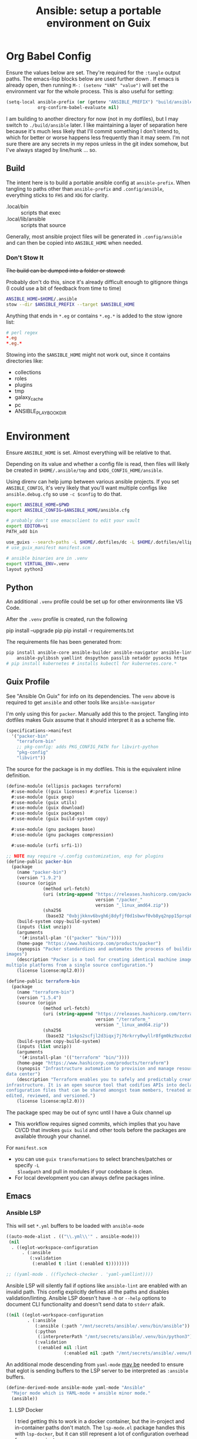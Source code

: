 :PROPERTIES:
:ID:       2b7dae76-003f-4714-b621-c046d855fe3e
:END:
#+TITLE: Ansible: setup a portable environment on Guix
#+CATEGORY: slips
#+property: header-args            :tangle-mode (identity #o400) :mkdirp yes
#+property: header-args:conf       :tangle-mode (identity #o600) :mkdirp yes
#+property: header-args:sh         :tangle-mode (identity #o500) :mkdirp yes
#+property: header-args:shell      :tangle-mode (identity #o500) :mkdirp yes
#+property: header-args:scheme     :tangle-mode (identity #o500) :mkdirp yes
#+property: header-args:emacs-lisp :tangle-mode (identity #o600) :mkdirp yes
#+TAGS:

* Org Babel Config

Ensure the values below are set. They're required for the =:tangle= output
paths. The emacs-lisp blocks below are used further down . If emacs is already
open, then running =M-: (setenv "VAR" "value")= will set the environment var for
the whole process. This is also useful for setting:

#+begin_src emacs-lisp
(setq-local ansible-prefix (or (getenv "ANSIBLE_PREFIX") "build/ansible")
            org-confirm-babel-evaluate nil)
#+end_src

I am building to another directory for now (not in my dotfiles), but I may
switch to =./build/ansible= later.  I like maintaining a layer of separation
here because it's much less likely that I'll commit something I don't intend to,
which for better or worse happens less frequently than it may seem. I'm not sure
there are any secrets in my repos unless in the git index somehow, but I've
always staged by line/hunk ... so.

** Build

The intent here is to build a portable ansible config at =ansible-prefix=.  When
tangling to paths other than =ansible-prefix= and =.config/ansible=, everything
sticks to =FHS= and =XDG= for clarity.

+ .local/bin :: scripts that exec
+ .local/lib/ansible :: scripts that source

Generally, most ansible project files will be generated in =.config/ansible= and
can then be copied into =ANSIBLE_HOME= when needed.

*** Don't Stow It

+The build can be dumped into a folder or stowed:+

Probably don't do this, since it's already difficult enough to gitignore
things (I could use a bit of feedback from time to time)

#+begin_src sh
ANSIBLE_HOME=$HOME/.ansible
stow --dir $ANSIBLE_PREFIX --target $ANSIBLE_HOME
#+end_src

Anything that ends in =*.eg= or contains =*.eg.*= is added to the stow ignore list:

#+begin_src conf
# perl regex
*.eg
*.eg.*
#+end_src

Stowing into the =$ANSIBLE_HOME= might not work out, since it contains
directories like:

+ collections
+ roles
+ plugins
+ tmp
+ galaxy_cache
+ pc
+ ANSIBLE_PLAYBOOK_DIR

* Environment

Ensure =ANSIBLE_HOME= is set. Almost everything will be relative to that.

Depending on its value and whether a config file is read, then files will likely
be created in =$HOME/.ansible/tmp= and =$XDG_CONFIG_HOME/ansible=.

Using direnv can help jump between various ansible projects. If you set
=ANSIBLE_CONFIG=, it's very likely that you'll want multiple configs like
=ansible.debug.cfg= so use =-c $config= to do that.

#+begin_src sh :tangle (expand-file-name ".envrc.eg" ansible-prefix)
export ANSIBLE_HOME=$PWD
export ANSIBLE_CONFIG=$ANSIBLE_HOME/ansible.cfg

# probably don't use emacsclient to edit your vault
export EDITOR=vi
PATH_add bin

use_guixs --search-paths -L $HOME/.dotfiles/dc -L $HOME/.dotfiles/ellipsis -m manifest.scm
# use_guix_manifest manifest.scm

# ansible binaries are in .venv
export VIRTUAL_ENV=.venv
layout python3
#+end_src

** Python

An additional =.venv= profile could be set up for other environments like VS Code.

After the =.venv= profile is created, run the following

#+begin_example shell
pip install --upgrade pip
pip install -r requirements.txt
#+end_example

The requirements file has been generated from:

#+begin_src sh
pip install ansible-core ansible-builder ansible-navigator ansible-lint \
    ansible-pylibssh yamllint dnspython passlib netaddr pysocks httpx
# pip install kubernetes # installs kubectl for kubernetes.core.*
#+end_src

** Guix Profile

See "Ansible On Guix" for info on its dependencies. The =venv= above is required
to get =ansible= and other tools like =ansible-navigator=

I'm only using this for =packer=. Manually add this to the project. Tangling
into dotfiles makes Guix assume that it should interpret it as a scheme file.

#+begin_src scheme :tangle (expand-file-name "manifest.scm" ansible-prefix)
(specifications->manifest
  '("packer-bin"
    "terraform-bin"
    ;; pkg-config: adds PKG_CONFIG_PATH for libvirt-python
    "pkg-config"
    "libvirt"))
#+end_src

The source for the package is in my dotfiles. This is the equivalent inline
definition.

#+begin_src scheme
(define-module (ellipsis packages terraform)
  #:use-module ((guix licenses) #:prefix license:)
  #:use-module (guix gexp)
  #:use-module (guix utils)
  #:use-module (guix download)
  #:use-module (guix packages)
  #:use-module (guix build-system copy)

  #:use-module (gnu packages base)
  #:use-module (gnu packages compression)

  #:use-module (srfi srfi-1))

;; NOTE may require ~/.config customization, esp for plugins
(define-public packer-bin
  (package
    (name "packer-bin")
    (version "1.9.2")
    (source (origin
              (method url-fetch)
              (uri (string-append "https://releases.hashicorp.com/packer/"
                                  version "/packer_"
                                  version "_linux_amd64.zip"))
              (sha256
               (base32 "0xbjjkknv6bvgh6j8dyfjf0d1sbwvf0vb8yq2npp15prsp84izil"))))
    (build-system copy-build-system)
    (inputs (list unzip))
    (arguments
     '(#:install-plan '(("packer" "bin/"))))
    (home-page "https://www.hashicorp.com/products/packer")
    (synopsis "Packer standardizes and automates the process of building
images")
    (description "Packer is a tool for creating identical machine images for
multiple platforms from a single source configuration.")
    (license license:mpl2.0)))

(define-public terraform-bin
  (package
    (name "terraform-bin")
    (version "1.5.4")
    (source (origin
              (method url-fetch)
              (uri (string-append "https://releases.hashicorp.com/terraform/"
                                  version "/terraform_"
                                  version "_linux_amd64.zip"))
              (sha256
               (base32 "1skps2scfjl2d3iqxj7j76rkrry0wyllr8fgm0kz9xzc6x8w1n8n"))))
    (build-system copy-build-system)
    (inputs (list unzip))
    (arguments
     '(#:install-plan '(("terraform" "bin/"))))
    (home-page "https://www.hashicorp.com/products/terraform")
    (synopsis "Infrastructure automation to provision and manage resources in any cloud or
data center")
    (description "Terraform enables you to safely and predictably create, change, and improve
infrastructure. It is an open source tool that codifies APIs into declarative
configuration files that can be shared amongst team members, treated as code,
edited, reviewed, and versioned.")
    (license license:mpl2.0)))
#+end_src

The package spec may be out of sync until I have a Guix channel up

+ This workflow requires signed commits, which implies that you have CI/CD that
  invokes =guix build= and other tools before the packages are available through
  your channel.

For =manifest.scm=

+ you can use =guix transformations= to select branches/patches or specify =-L
  $loadpath= and pull in modules if your codebase is clean.
+ For local development you can always define packages inline.

** Emacs

*** Ansible LSP

This will set =*.yml= buffers to be loaded with =ansible-mode=

#+begin_src emacs-lisp  :tangle (expand-file-name ".dir-locals.eg.el" ansible-prefix)
((auto-mode-alist . (("\\.yml\\'" . ansible-mode)))
 (nil
  . ((eglot-workspace-configuration
      . (:ansible
         (:validation
          (:enabled t :lint (:enabled t))))))))

;; ((yaml-mode . ((flycheck-checker . 'yaml-yamllint))))
#+end_src

Ansible LSP will silently fail if options like =ansible-lint= are enabled with
an invalid path. This config explicitly defines all the paths and disables
validation/linting. Ansible LSP doesn't have =-h= or =--help= options to
document CLI functionality and doesn't send data to =stderr= afaik.

#+begin_src emacs-lisp
((nil ((eglot-workspace-configuration
        . (:ansible
           (:ansible (:path "/mnt/secrets/ansible/.venv/bin/ansible"))
           (:python
            (:interpreterPath "/mnt/secrets/ansible/.venv/bin/python3"))
           (:validation
            (:enabled nil :lint
                      (:enabled nil :path "/mnt/secrets/ansible/.venv/bin/ansible-lint"))))))))
#+end_src

An additional mode descending from =yaml-mode= _may be_ needed to ensure that
eglot is sending buffers to the LSP server to be interpreted as =:ansible=
buffers.

#+begin_src emacs-lisp
(define-derived-mode ansible-mode yaml-mode "Ansible"
  "Major mode which is YAML-mode + ansible minor mode."
  (ansible))
#+end_src

**** LSP Docker

I tried getting this to work in a docker container, but the in-project and
in-container paths don't match. The =lsp-mode.el= package handles this with
=lsp-docker=, but it can still represent a lot of configuration overhead for
some projects.

It may be possible if using =docker-tramp=, but you must interact with the
project as though it's remote.

Since Ansible LSP may run EE containers, it would break that functionality
... unless ...  =¯\_(ツ)_/¯=

#+begin_quote
There is always a way... SMH
#+end_quote

** VS Code

I must have missed the Guix =vscodium= package or decided to try the flatpak.

** Ansible

*** Execution Environment

A custom EE is needed for Kubernetes & Helm dependencies when running from Guix

Docs:

+ Ansible Controller [[https://docs.ansible.com/automation-controller/latest/html/userguide/execution_environments.html][Execution Environments]]
+ [[Ansible execution environment images for ][Ansible EE Images for Airgapped Environments]]: unnecessary here, but airgapped
  guides are generally great resources for mapping out everything "you don't
  need to know about [yet]"

**** Helm EE

When building Helm charts, at least some network state will probably need to be
passed or fetched. I'll probably thin it out later.

#+begin_src yaml :tangle (expand-file-name "ee/helm-env.eg.yml" ansible-prefix)
version: 3

images:
  base_image:
    # centos stream doesn't have helm (repology says no one does)
    name: quay.io/fedora/fedora:39

dependencies:

  python: ../requirements.txt
  python_interpreter:
    package_system: python39
    python_path: /usr/bin/python3.9

  # yamllint dnspython passlib
  # [ansible-]pylibssh
  # python-kubernetes

  # this has a github dependency, so a separate req.yml is needed
  # galaxy: ../requirements.yml
  galaxy:
    collections:
      # basic
      - name: community.general
      - name: ansible.posix
      - name: ansible.netcommon
      - name: ansible.utils
      - name: fedora.linux_system_roles

      # container/vm
      - name: kubernetes.core
      - name: containers.podman
      - name: community.grafana
      - name: community.libvirt

      # networking
      - name: cisco.ios
      - name: pfsensible.core

      # security
      - name: community.hashi_vault
      - name: community.crypto
      - name: devsec.hardening

  system:
    - helm # [platform:rpm]

  ansible_core:
    package_pip: ansible-core==2.15.0
  ansible_runner:
    package_pip: ansible-runner==2.3.3

  # ansible==8.0.0
  # ansible-compat==4.1.2
  # ansible-core==2.15.0
  # ansible-pylibssh==1.1.0

# options:
#   skip_ansible_check: False # default
#   tags: # throws an error
#    - ansible-helm-env:latest

additional_build_files:
  - src: ./ansible.cfg
    dest: configs

additional_build_steps:
  prepend_base:
    - RUN echo This is a prepend base command!
    # potentially enable package repos, update CA or modify system state here.

  prepend_galaxy:
    - ADD _build/configs/ansible.cfg /etc/ansible/ansible.cfg

  prepend_final:
    - RUN whoami
    - RUN cat /etc/os-release

  append_final:
    - RUN echo This is a post-install command!
#+end_src

***** EE Ansible.cfg

This could drift (like everything else)

#+begin_src conf :tangle (expand-file-name "ee/helm-env.eg.yml" ansible-prefix)
[defaults]
nocows=1
# inventory=inventory.yml
transport=ssh
filter_plugins=plugins/filter

[inventory]
any_unparsed_is_failed=True

#+end_src

**** Testing Helm Image

#+begin_src sh
ansible-navigator exec --ee true --eei ansible-helm-env:latest "helm --help"
#+end_src

**** Sharing Sockets

Depending on how badly you'd like to expose secrets on disk, then you may want
to share GPG sockets with the container:

+ You probably don't though, do you?
+ Because that's a pretty bad idea isn't it?
+ You'd just rather have vault in a cluster, wouldn't you?
+ ... yeh, you probably would.

How to do this? It's not worth it, but I try explaining [[https://github.com/dcunited001/zettelkasten/blob/master/slips/20230726211109-containers_sharing_unix_sockets.org][here]] anyways.

**** Verifying Signatures

I was going to just pass a keyring with the main sigs to the =ansible-builder=
to refer to later. However signing really is just employed for closed settings &
networks. See [[https://www.ansible.com/blog/digitally-signing-ansible-content-collections-using-private-automation-hub][Digitally Signing Ansible Content Collections]], which is some quick
scripts to build the keyring.

#+begin_example shell
# signatures: []
cat ./collections/ansible_collections/*info/GALAXY.yml | grep signatures
#+end_example

*** Vault

**** Using Your Host OS Keyring

See vault-keyring-client.py in [[github:ansible-community/contrib-scripts][ansible-community/contrib-scripts]]

**** GPG-Protected Vault Password

If you're using a Yubikey for GPG, you can also use it to encrypt your Ansible
Vault password.

***** Using File Descriptors

Invoke the playbook command like this:

#+begin_src sh
ansible-playbook -i inventory.yml --vault-pass-file <(gpg -d mypass.gpg) tasks/foobar.yml
#+end_src

I'm not super confident in using file descriptors to protect the password, so
there's another way you can use

***** Using A Script

From [[https://gitlab.com/tomaskadlec/ansible-vault-gpg][gitlab.com/tomaskadlec/ansible-vault-gpg]].

Set this in your =ansible.cfg=

#+begin_example conf
vault_password_file=bin/vaultgpgpass
#+end_example

Create a script, ensure it has the =#!/bin/sh= directive and chmod it.

#+begin_src
#!/bin/sh
gpg --batch --use-agent --decrypt mypass.gpg
#+end_src

It will follow whatever policies your agent sets. This could be script that
makes a call to unix =pass= as well.

*** Ansible Navigator

[[github:ansible/ansible-navigator][ansible/ansible-navigator]] is a TUI for exploring the local ansible
environment. It launches automations via a docker container by default.

#+begin_src yaml :tangle (expand-file-name ".config/ansible/ansible-navigator.eg.yml" ansible-prefix)
---
ansible-navigator:
  editor:
    command: gmacsclient -nw {filename} +{line_number}
    console: true
#+end_src

Judging by the source, opening a file in =$EDITOR= doesn't allow you to save
changes, meaning you'll have to save over the file in its path. The app is for
quick exploration of a project or environment, which it does well.

To run any ansible commands, by default, it uses the
=ghcr:io/ansible/creator-ee:v0.17.0= image.

**** Using the GPG Vault Script

Passing the password to the Navigator environment requires running with =mode:
stdout=, which makes it less of a TUI. You can get around this with aliases and
multiple Navigator configurations, but that's a hassle.

Using the GPG Vault Script above requires disabling the EE Container, as it has
a separate GPG agent. The only way to address that is by creating a custom
container or a volume with the GPG agent config, then making your local GPG
agent socket accessible from within the EE container. I wouldn't recommend
that...

Add the following to your =ansible-navigator.yml=

#+begin_example yaml
---
ansible-navigator:
  execution-environment:
    enabled: False
  ansible:
    cmdline: --vault-password-file bin/vaultgpgpass
#+end_example

If you set a conflicting value for =vault_password_file= in =ansible.cfg=, you
can override it here or pass =ANSIBLE_VAULT_PASSWORD_FILE== to empty it out.

#+begin_example yaml
ansible-navigator:
  mode: stdout
  enable-prompts:
  execution-environment:
    enabled: True
  ansible:
    cmdline: --vault-ask-pass
#+end_example

You could override it as an ENV var to pass it to the EE container. This has
potential problems, though you should already trust your EE container.

+ AFAIK you can only pass the gpg protected password by forwarding a socket
+ you can set =ANSIBLE_VAULT_PASSWORD_FILE= in the environment passed to EE, but
  you have to set ={ enable-prompts: true, mode: stdout }=

*** Ansible support script

These aliases provide some useful reminders of important CLI options.

#+begin_src sh :tangle (expand-file-name ".local/lib/ansible/init_ansible.eg.sh" ansible-prefix)
alias ansplay="ansible-playbook -i inventory.yml --vault-pass-file <(gpg -d vault.gpg)"
alias ans="ansible -i inventory.yml --vault-pass-file <(gpg -d vault.gpg)"

# ansbuild -f ee-helm.yml
# alias ansbuild="ansible-builder -t 'ans-ee:latest' --prune-images"
alias ansbuild="ansible-builder build --prune-images --context ee/build -t ansible-helm-env:latest"

#alias ansnav="ansible-navigator -i inventory.yml --vault-pass-file <(gpg -d pass.gpg)"

ansnav() {
  local command=${1:-welcome}
  local inventory=${2:-inventory.yml}
  local vault_file=${3:-vault.gpg}
  ansible-navigator $command -i $inventory --vault-pass-file <(gpg -d $vault_file)
}
#+end_src

+ I'm not too worried about posting the GPG usage, since I'm not so sure that
  relying on GPG/Yubikey to protect secrets is viable.
+ It probably won't work when you're on a team, but for me, I don't need network
  services at the moment to
+ However secrets are provided, the method needs to work for =ansible=,
  =terraform=, =packer= and other tools, but many of these require
  containers/VM's in their workflow.
+ If you're not relying on the network -- firewall, services, authentication,
  etc. -- you're probably doing it wrong. It's basically impossible to secure
  workstations without shifting the burden to the network.

* Ansible

** Config

Some naïve example settings:

#+begin_src conf :tangle (expand-file-name ".config/ansible/ansible.eg.cfg" ansible-prefix)

[tags]

[defaults]
nocows=1

# * inventory
inventory=inventory.yml

# * playbooks

# * facts

# gather_subset=

# * logs

# ** logs: options

# ** logs: ansible validation

# ** logs: yaml validation

# ** logs: jinja2 validation

# * auth

# ** vault

# ** connection
transport=ssh

# * roles & collections

# * modules & module_utils

# * plugins

# ** filters

# ** group vars:

# ** plugin paths

# * [defaults]

[privilege_escalation]


[persistent_connection]


[connection]


[ssh_connection]

# for multiplexed SSH connections (ssh can reconnect for 5 minutes)
ssh_args=-o ControlMaster=auto -o ControlPersist=300
control_path=%(directory)s/ansible-ssh-%%r@%%h:%%p
control_path_dir=.ssh/sockets

[colors]


[selinux]


[diff]


[galaxy]

display_progress=True


[inventory]

any_unparsed_is_failed=True

[netconf_connection]


[paramiko_connection]


[jinja2]

#+end_src

*** Comparing against defaults

Run to generate defaults and diff.

#+begin_src sh :results output silent :file (expand-file-name ".config/ansible/ansible.cfg.defaults" ansible-prefix)
ansible-config init --disabled -t --format=ini
#+end_src

The =--format env= option can be evaluated or appended to a =.envrc=.

*** Dumping configs

Here the formats are json, yaml, or ini and are incompatible with the above, though

#+begin_src sh
ansible-config dump -c $config --only-changes -t --format=$format
#+end_src

** Plugins

#+begin_example conf
# [callback_slack]
# channel = #thechannel
# username = fdsa
# webhook_url = env:SLACK_WEBHOOK_URL

# [callback logstash]
# port = env:LOGSTASH_PORT
# server = env:LOGSTASH_SERVER
# type = env:LOGSTASH_TYPE
#+end_example

*** TODO include other collections/roles paths?


*** PFSense Lookup Plugin

To show docs on the =pfsensible.core.pfsense= lookup plugin, run =ansible-doc -t
lookup pfsensible.core.pfsense=

The =pf.yml= file describes network topology/state and is required to use the
lookup plugin. An example is available in the docstrings at the =pfsense.py=
link. Four sections are required in =pf.yml=:

+ pfsenses
+ rules
+ hosts_aliases
+ ports_aliases

Since the plugin source contains a =main()= and whatnot, then once the plugin is
set up, you can run command's like what's below. This allows you to quickly dump
the state.

#+begin_src sh
pfpath=collections/ansible_collections/pfsensible/core/plugins/lookup
$pfpath/pfsense.py pf.yml pf1
#+end_src


**** TODO fix description:
+ [ ] copy to lookup_plugins
+ [ ] install dnspython

To make the [[https://github.com/pfsensible/core/blob/master/plugins/lookup/pfsense.py][pfsense.py]] lookup plugin available to run as a script, either:

+ copy the lookup plugin =$pfpath/pfsense.py= to =./lookup_plugins=
+ or append the plugin's path within your =collections= directory to the
  =lookup_plugins= path in your =ansible.cfg=.
+ use =ansible-runner run -m pfsense= but you'll need to fix the module path. i
  couldn't get this to work and needed to move on. there aren't many examples of
  using =ansible-runner= where a script is run with =main()=


** Inventory

An example of inventory.

#+begin_src conf :tangle (expand-file-name ".config/ansible/inventory.eg.yml" ansible-prefix)
all:
  ansible_port: 2020
  # ansible_user: ansible
  # ansible_host: 123.123.123.123
  hosts:
    host1.local:
      ansible_user: root
    host2.local:
      ansible_user: ansible
    vm1.vm.local:
      ansible_user: ansible
    guix1.vm.local:
      ansible_user: ansible
    router1.net.local:
      ansible_user: admin
    router1.net.local:
      ansible_user: admin
    host1.k3s.local:
      ansible_user: ansible
    vm1.cloud.com:
      ansible_user: ansible

  children:
    cisco:
      # TODO: shell-only
      hosts:
        router1.net.local:
          ansible_user: ansible

    ddwrt:
      # TODO: ash only (not bash)
      hosts:
        router2.net.local:
          ansible_user: admin

    guix:
      ansible_python_interpreter: /run/current-system/profile/bin/python3
      hosts:
        host2.local:

    centos:
      hosts:
        host1.local:

    vm:
      hosts:
        vm1.vm.local:
        vm2.vm.local:
          ansible_python_interpreter: /run/current-system/profile/bin/python3

    # kubernetes example at https://github.com/techno-tim/k3s-ansible
    k3s:
      hosts:
        host1.local:
#+end_src

And then =group_vars/*.yml=, though =system_timezone= should be fetched
dynamically and stored as a fact.

#+begin_src yaml :tangle (expand-file-name ".config/ansible/group_vars/all.yml" ansible-prefix)
---
system_timezone: "America/New_York"

#+end_src

To see the hostvars applied to a group, use the =debug= module

#+begin_src sh
group=all

# for all vars
ansible $group -m debug -a "var=hostvars"

# for a specific var inherited from a group
ansible $group -m debug -a "var=system_timezone"
#+end_src


* Setup

** External Services

*** Galaxy

Getting access to Galaxy from behind a firewall is kind of a mess. It works
occasionally, but there's quite a bit of CDN magic that happens. You'll need a
mirror. However ... and I don't know why I didn't just switch gears earlier
... you can just pop the controller off the subnet. A protected Ansible AWX
would be a bit different. See the =pulp/pulp_

The Ansible Galaxy url's are nice and mnemonic: =galaxy.ansible.com/$namespace/$collection=

#+begin_src yaml :tangle (expand-file-name ".config/ansible/requirements.eg.yml" ansible-prefix)
---
collections:

  # basic
  - name: community.general
  - name: ansible.posix
  - name: ansible.netcommon
  - name: ansible.utils

  # you really don't want to overlook this one...
  - name: fedora.linux_system_roles

  # container/vm
  - name: kubernetes.core
  - name: containers.podman
  - name: community.grafana
  - name: community.libvirt

  # networking
  - name: cisco.ios
  - name: pfsensible.core
  - name: ansibleguy.opnsense

  # security
  - name: community.hashi_vault
  - name: community.crypto
  - name: devsec.hardening

roles:
  # manage subuid/subgid for users
  - name: rwxd.subuid_subgid
    version: v1.0.4
    src: git@github.com:rwxd/ansible-role-subuid_subgid.git
    scm: git
#+end_src

Other collections

+ awx.awx
+ openvswitch.openvswitch
+ lvrfrc87.git_acp

**** TODO potentially refactor to meta/requirements.yml and meta

*** Ansible Vault

*** AWX

** Playbooks

Hmmmm... thanks [[https://bruxy.regnet.cz/web/linux/EN/bash-cheat-sheet/][Bash Cheatsheet]]. Noam Chomsky gently weeps colorlessly for
Tarzan-child of wilderness (reference to alienation)

#+begin_src sh :var prefix=ansible-prefix
unset $dryrun
#prefix=
#dryrun=echo
#dryrun=
centos=$prefix/roles/centos
gcloud=$prefix/roles/gcloud
virt=$prefix/roles/virt
qemu=$prefix/roles/qemu

role_dirs="tasks,handlers,templates,files,vars,defaults"
dircmd=${dryrun-"mkdir -p"}
filecmd=${dryrun-"touch"}

if [ -e $prefix ]; then
    echo "creating template at $prefix"
    $filecmd $prefix/{homelab,cloud,virt,qemu}

    # make root directory
    $dircmd $prefix/{group_vars,host_vars}
    $dircmd $prefix/{library,module_utils,filter_plugins,tasks}

    # make role directories
    $dircmd {$centos/,$gcloud/,$virt/,$qemu/}{tasks,handlers}
    $dircmd {$centos/,$gcloud/,$virt/,$qemu/}{templates,files,vars,defaults}
    $dircmd {$centos/,$gcloud/,$virt/,$qemu/}{meta,library,module_utils,lookup_plugins}

    # this also works
    # $filecmd {$centos/,$gcloud/,$virt/,$qemu/}{tasks,handlers}/main.yml
else
    echo "set prefix"
fi

#+end_src

#+RESULTS:
: creating template at /mnt/secrets/test

I'm sure there's a better way to do this, but i've looked. In the various
attempts at learning ansible, I've way too much time looking for templating
tools that were not ad-hoc github collections

**** PFSensible Ports Playbook

I couldn't really get the =pfsensible= lookup plugin to work -- too many parsing
issues. So I gave up. However, the aggregate tasks still work.

This is a fairly standalone playbook, which is difficult to come by for PFSense,
though it would need to be run before other pfsense plugins. This is really the
difficulty in managing PFSense XML: there are logical dependencies between the
names used in firewall rules.

Some of the protocols lack IP protocol number specifications -- for GRE, for
example. Here's the key for the protocol names:

+ p_ :: tcp/udp (or non-specified)
+ t_ :: tcp
+ u_ :: udp

#+begin_src yaml
---
- hosts: pfsense
  gather_facts: true
  connection: ssh

  tasks:
    - name: "setup port aliases"
      pfsensible.core.pfsense_aggregate:
        aggregated_aliases:
          - { name: p_dns, type: port, address: 53, state: present }
          - { name: t_ssh, type: port, address: 22, state: present }
          - { name: u_ntp, type: port, address: 123, state: present }
          - { name: u_ipsec, type: port, address: 500 4500, state: present }
          - { name: p_awx, type: port, address: 9191, state: present }
          - { name: p_cockpit, type: port, address: 9090, state: present }
          - { name: p_prox_coro, type: port, address: 5404-5405, state: present }
          - { name: p_prox_web, type: port, address: 8006, state: present }
          - { name: p_synct_gui, type: port, address: 8384, state: present }
          - { name: t_synct, type: port, address: 22000, state: present }
          - { name: u_synct, type: port, address: 21027, state: present }
          - { name: u_dchpv6, type: port, address: 546-547, state: present, descr: "DHCPv6 546-547 (UDP)" }
          - { name: p_gnunet, type: port, address: 2086 1080, state: present, descr: "GNUnet" }
          - { name: p_https, type: port, address: 443, state: present }
          - { name: p_http, type: port, address: 80, state: present }
          - { name: t_hkps, type: port, address: 11371, state: present }
          - { name: t_imap, type: port, address: 143, state: present }
          - { name: t_imaps, type: port, address: 993, state: present }
          - { name: t_irc, type: port, address: 6667, state: present }
          - { name: t_irc_all, type: port, address: 6660-6669 7000, state: present }
          - { name: u_mdns, type: port, address: 5353, state: present }
          - { name: t_ldap, type: port, address: 389, state: present }
          - { name: t_ldaps, type: port, address: 636, state: present }
          - { name: t_smtp, type: port, address: 25, state: present }
          - { name: t_smtps, type: port, address: 465, state: present }
          - { name: t_smtps_sub, type: port, address: 587, state: present }
          - { name: t_nntp, type: port, address: 119, state: present }
          - { name: t_nntps, type: port, address: 563, state: present }
          - { name: u_openvpn, type: port, address: 1194, state: present }
          - { name: t_pop3, type: port, address: 110, state: present }
          - { name: t_pop3s, type: port, address: 993, state: present }
          - { name: t_postgres, type: port, address: 5432, state: present }
          # PPTP also uses IP protocol 47 (GRE)
          - { name: t_pptp, type: port, address: 1723, state: present }
          - { name: t_rdp, type: port, address: 3389, state: present }
          - { name: t_rsync, type: port, address: 873, state: present }
          - { name: u_snmp, type: port, address: 161-162, state: present }
          - { name: t_snmp, type: port, address: 161, state: present }
          - { name: t_squid, type: port, address: 3128, state: present }
          - { name: p_syslog, type: port, address: 514, state: present }
          - { name: u_tftp, type: port, address: 69, state: present }
          - { name: u_traceroute, type: port, address: 33434-33524, state: present }
          - { name: t_vnc, type: port, address: 5900-5999, state: present }
          - { name: t_vncl, type: port, address: 5500, state: present }
          - { name: t_bgp, type: port, address: 179, state: present }
          - { name: t_ceph, type: port, address: 6789 3300 6800-7300, state: present }
          - { name: t_ceph_extra, type: port, address: 6800-7300, state: present }


    - name: "setup mirrors aliases"
      pfsensible.core.pfsense_aggregate:
        aggregated_aliases:
          - name: mirrors_debian
            state: present
            type: host
            address: ftp.us.debian.org security.debian.org enterprise.proxmox.com downloads.proxmox.com mirror.cogentco.com debian.uchicago.edu mirror.keystealth.org mirror-new.csail.mit.edu debian.gtisc.gatech.edu mirror.us.oneandone.net
          - name: mirrors_fedora
            state: present
            type: host
            address: fedoraproject.org centos.org mirrors.centos.org mirror.centos.org mirror.stream.centos.org download.cf.centos.org dl.fedoraproject.org registry.fedoraproject.org
          - name: mirrors_guix
            state: present
            type: host
            address: ci.guix.gnu.org git.savannah.gnu.org bordeaux.guix.gnu.org
          - name: mirrors_nonguix
            state: present
            type: host
            address: substitutes.nonguix.org
          - name: mirrors_proxmox
            state: present
            type: host
            address: download.proxmox.com
          - name: hkps_keyservers
            state: present
            type: host
            address: keys.openpgp.org hpks.pool.sks-keyservers.net pgp.ocf.berkely.net
          - name: reg_fedora
            state: present
            type: host
            address: registry.fedoraproject.org registry.centos.org
          - name: reg_docker
            state: present
            type: host
            address: docker.io auth.docker.io registry-1.docker.io index.docker.io production.cloudflare.docker.io
          # #!$#@!%@!B %!@#$%
          - name: git_github
            state: present
            type: host
            address: github.com
          - name: dns_adguard
            state: present
            type: host
            address: 94.140.14.14 94.140.15.15 2a10:50c0::bad1:ff 2a10:50c0::bad2:ff
          - name: ca_verisign
            state: present
            type: host
            address: nstld.verisign-grs.com a.root-servers.net
#+end_src

** Facts

*** Printing Available Facts

This allows you to print out facts, but there's usually too many to be useful

#+begin_src yaml
---
- hosts: hostgroup
  tasks:
    - name: print firewall facts
      ansible.builtin.debug:
        var: ansible_facts
#+end_src

You could instead invoke the setup module directly and filter what's returned
([[https://www.educba.com/ansible-facts][source]])

#+begin_src sh
ansible hostpattern -e@myvault.yml --ask-vault-password -m setup -a "filter=ansible_mounts"
#+end_src

You can also invoke =.*_info= modules directly to extract existing configuration.

#+begin_src src
ansible centos --ask-vault-password -e@vault.yml -b -m ansible.posix.firewalld_info
#+end_src

*** Facts for Linux System Roles

There are two facts modules for =fedora.linux_system_roles=, below =$lsr_module=

+ fedora.linux_system_roles.firewall_lib_facts
+ fedora.linux_system_roles.selinux_modules_facts

The command below will output them.

+ Use =-bK= if you need to supply the become password.
+ You can't pass =-a "firewall: { detailed: yes }"= or any module arguments

#+begin_src sh
ansible -i $inventory_file -m $lsr_module -b $host
#+end_src

*** Transform STDOUT to YAML

Add =community.general= to your =requirements.yml= and download it from Ansible
Galaxy. Then specify it in your =ansible.cfg=.

#+begin_src conf
[defaults]
# either yaml or community.general.yaml should work
stdout_callback=yaml

# for ad-hoc commands using the `ansible` command
bin_ansible_callbacks=True
#+end_src

The following environment variables accomplish the same.

+ ANSIBLE_STDOUT_CALLBACK :: yaml
+ ANSIBLE_LOAD_CALLBACK_PLUGINS :: True

This is supposed to work, but doesn't produce any output for me using =ansible=

#+begin_src
ansible-command ... | sed -e 's/.*SUCCESS.*/}/g' | yq -y
#+end_src

Of course, that only works for a single host at a time.

*** Transforming Facts to YAML

Fortunately, ansible provides a few ways to do this, though there doesn't appear
to be a command-line option for it. You can use =register= in your playbook
config for extracting info into playbooks generally, which is indeed more useful
than =jq= and =yq= in most situations.

**** TODO fix this playbook

This doesn't really work, though it's unclear why.

#+begin_src yaml
---
- hosts: centos
  become: yes
  tasks:
    - name: Extract firewalld info
      register: fwresult
      ansible.posix.firewalld_info:
        # how do i specify no arguments to this module?
        # ansible centos --ask-vault-password -b \
        #  -e@vault.yml -m ansible.posix.firewalld_info
        zones:
          - public
    - name: I've tried defining the local_action in multiple scopes
      local_action:
        copy:
        content: "{{ fwresult | to_yaml }}"x
        dest: /tmp/firewalld_info.yml
#+end_src

**** Using =yq= to transform output

To transform =firewalld_info= results into yaml, you could also use =jq= and
=yq=.

#+begin_src sh
fw_info="$(mktemp)"
ansible centos -b -m ansible.posix.firewalld_info \
    --ask-vault-password -e@vault.yml > $fw_info

cat $fw_info | yq -y . > /tmp/firewalld.yml
#+end_src


*** TODO ansible facts metadata

This can easily contain sensitive data, so you should be aware of where these
files/logs get generated on your system. If you do not fully understand the
=ansible.cfg=, then the default settings will leave these laying around AFAIK.

When using =ansible -m $module= directly, particularly with info modules or when
gathering facts, the =--tree= option outputs to a specific directory.

* Ansible on Guix

Python will need to be installed separately (which is good)

|--------------+---------+----------------------------|
| package      | version | desc                       |
|--------------+---------+----------------------------|
| ansible      |   7.4.0 | provides ansible-community |
| ansible-core |  2.14.4 | provides ansible-core      |
|--------------+---------+----------------------------|

** Build a relocatable guix profile:

I would generally recommend against going through this, since =guix shell=
basically gains the same benefits. So I removed the loading from the =init-ansible.sh= script

However, it does provide a portable Ansible with consistent dependencies and
controllable environment. It's a generally interesting facet of Guix. I guess
other package archives could basically install to an arbitrary path, but this
generally needs to be provided ahead of time, unless stowed somewhere.

+ --system aarch64-linux :: makes the manifest portable to arm64
+ --relocatable :: twice enables binaries requiring user
  namespaces to function with a fallback execution engine
  - you may want the -RR relocatable option
+ -S :: creates links from the profile within the tar to the
  dependences in the guix packages

#+begin_src sh :eval no
guixpkg=$(guix pack --relocatable --system=x86_64-linux --compression=gzip --save-provenance \
      -L $HOME/.dotfiles/ellipsis \
      -m $SECRETS_HOME/.config/guix/manifests/ansible-usb.scm \
      -S bin=bin)
if [ ! -e $SECRETS_HOME/pkg ]; then
    mkdir -p $SECRETS_HOME/pkg
fi
cp $guixpkg $SECRETS_HOME/pkg
#+end_src

The package is built to =/gnu/store= and is in =$guixpkg=. Now unpack:

#+begin_src sh :eval no
tar -C $SECRETS_HOME/pkg -xzvf $guixpkg
#+end_src

The profile will be in =./gnu/store/*profile=. If there are multiple profiles
found in =$SECRETS_HOME=, then searching the =.tar= is a better way to find the
profile.

#+begin_src sh :eval no
guixprofile=$(tar --list -zf $guixpkg | grep 'profile/bin' | cut -d/ -f4)
ln -s $SECRETS_HOME/pkg/gnu/store/$guixprofile $SECRETS_HOME/.guix-ansible
#+end_src

After unpacking, the guix profile can be found more exactly with:

#+begin_src sh :eval no :tangle no
guixprofile=$(find $SECRETS_HOME/pkg/gnu/store -name "*-profile" -type d)
#+end_src

Then source the =$guixprofile/etc/profile= from a script. Some dependencies may
require symlinking =-S lib=lib= or =-S libexec/libexec=.

Test the profile's binaries in a clean shell with:

#+begin_src sh :eval no
guix shell --profile=.guix-ansible -- bash
#+end_src

